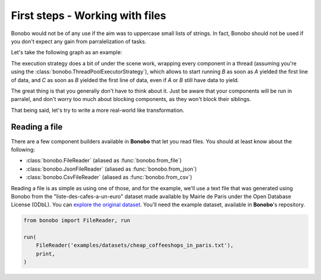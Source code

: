 First steps - Working with files
================================

Bonobo would not be of any use if the aim was to uppercase small lists of strings. In fact, Bonobo should not be used
if you don't expect any gain from parralelization of tasks.

Let's take the following graph as an example:

.. graphviz::

    digraph {
        rankdir = LR;
        "A" -> "B" -> "C";
    }

The execution strategy does a bit of under the scene work, wrapping every component in a thread (assuming you're using
the :class:`bonobo.ThreadPoolExecutorStrategy`), which allows to start running `B` as soon as `A` yielded the first line
of data, and `C` as soon as `B` yielded the first line of data, even if `A` or `B` still have data to yield.

The great thing is that you generally don't have to think about it. Just be aware that your components will be run in
parralel, and don't worry too much about blocking components, as they won't block their siblings.

That being said, let's try to write a more real-world like transformation.

Reading a file
::::::::::::::

There are a few component builders available in **Bonobo** that let you read files. You should at least know about the following:

* :class:`bonobo.FileReader` (aliased as :func:`bonobo.from_file`)
* :class:`bonobo.JsonFileReader` (aliased as :func:`bonobo.from_json`)
* :class:`bonobo.CsvFileReader` (aliased as :func:`bonobo.from_csv`)

Reading a file is as simple as using one of those, and for the example, we'll use a text file that was generated using
Bonobo from the "liste-des-cafes-a-un-euro" dataset made available by Mairie de Paris under the Open Database
License (ODbL). You can `explore the original dataset <https://opendata.paris.fr/explore/dataset/liste-des-cafes-a-un-euro/information/>`_.
You'll need the example dataset, available in **Bonobo**'s repository.

.. code-block:: python

    from bonobo import FileReader, run

    run(
        FileReader('examples/datasets/cheap_coffeeshops_in_paris.txt'),
        print,
    )

